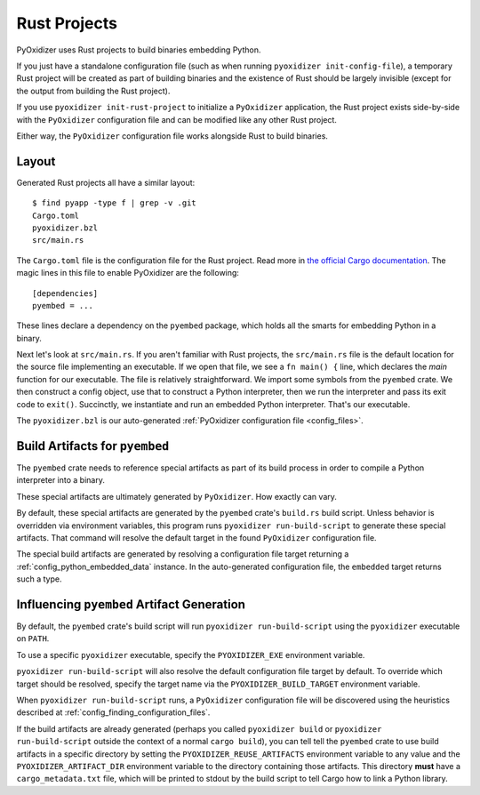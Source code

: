 .. _rust_projects:

=============
Rust Projects
=============

PyOxidizer uses Rust projects to build binaries embedding Python.

If you just have a standalone configuration file (such as when running
``pyoxidizer init-config-file``), a temporary Rust project will be
created as part of building binaries and the existence of Rust should
be largely invisible (except for the output from building the Rust project).

If you use ``pyoxidizer init-rust-project`` to initialize a
``PyOxidizer`` application, the Rust project exists side-by-side with
the ``PyOxidizer`` configuration file and can be modified like
any other Rust project.

Either way, the ``PyOxidizer`` configuration file works alongside Rust
to build binaries.

.. _rust_project_layout:

Layout
======

Generated Rust projects all have a similar layout::

   $ find pyapp -type f | grep -v .git
   Cargo.toml
   pyoxidizer.bzl
   src/main.rs

The ``Cargo.toml`` file is the configuration file for the Rust project.
Read more in
`the official Cargo documentation <https://doc.rust-lang.org/cargo/reference/manifest.html>`_.
The magic lines in this file to enable PyOxidizer are the following::

   [dependencies]
   pyembed = ...

These lines declare a dependency on the ``pyembed`` package, which holds
all the smarts for embedding Python in a binary.

Next let's look at ``src/main.rs``. If you aren't familiar with Rust
projects, the ``src/main.rs`` file is the default location for the source
file implementing an executable. If we open that file, we see a
``fn main() {`` line, which declares the *main* function for our executable.
The file is relatively straightforward. We import some symbols from the
``pyembed`` crate. We then construct a config object, use that to construct
a Python interpreter, then we run the interpreter and pass its exit code
to ``exit()``. Succinctly, we instantiate and run an embedded Python
interpreter. That's our executable.

The ``pyoxidizer.bzl`` is our auto-generated
:ref:`PyOxidizer configuration file <config_files>`.

Build Artifacts for ``pyembed``
===============================

The ``pyembed`` crate needs to reference special artifacts as part of its
build process in order to compile a Python interpreter into a binary.

These special artifacts are ultimately generated by ``PyOxidizer``. How
exactly can vary.

By default, these special artifacts are generated by the ``pyembed`` crate's
``build.rs`` build script. Unless behavior is overridden via environment
variables, this program runs ``pyoxidizer run-build-script`` to generate
these special artifacts. That command will resolve the default target in
the found ``PyOxidizer`` configuration file.

The special build artifacts are generated by resolving a configuration file
target returning a :ref:`config_python_embedded_data` instance. In the
auto-generated configuration file, the ``embedded`` target returns such a
type.

Influencing ``pyembed`` Artifact Generation
===========================================

By default, the ``pyembed`` crate's build script will run
``pyoxidizer run-build-script`` using the ``pyoxidizer`` executable on
``PATH``.

To use a specific ``pyoxidizer`` executable, specify the ``PYOXIDIZER_EXE``
environment variable.

``pyoxidizer run-build-script`` will also resolve the default configuration
file target by default. To override which target should be resolved, specify
the target name via the ``PYOXIDIZER_BUILD_TARGET`` environment variable.

When ``pyoxidizer run-build-script`` runs, a ``PyOxidizer`` configuration
file will be discovered using the heuristics described at
:ref:`config_finding_configuration_files`.

If the build artifacts are already generated (perhaps you called
``pyoxidizer build`` or ``pyoxidizer run-build-script`` outside the context
of a normal ``cargo build``), you can tell tell the ``pyembed`` crate to use
build artifacts in a specific directory by setting the
``PYOXIDIZER_REUSE_ARTIFACTS`` environment variable to any value and the
``PYOXIDIZER_ARTIFACT_DIR`` environment variable to the directory containing
those artifacts. This directory **must** have a ``cargo_metadata.txt`` file,
which will be printed to stdout by the build script to tell Cargo how to
link a Python library.
